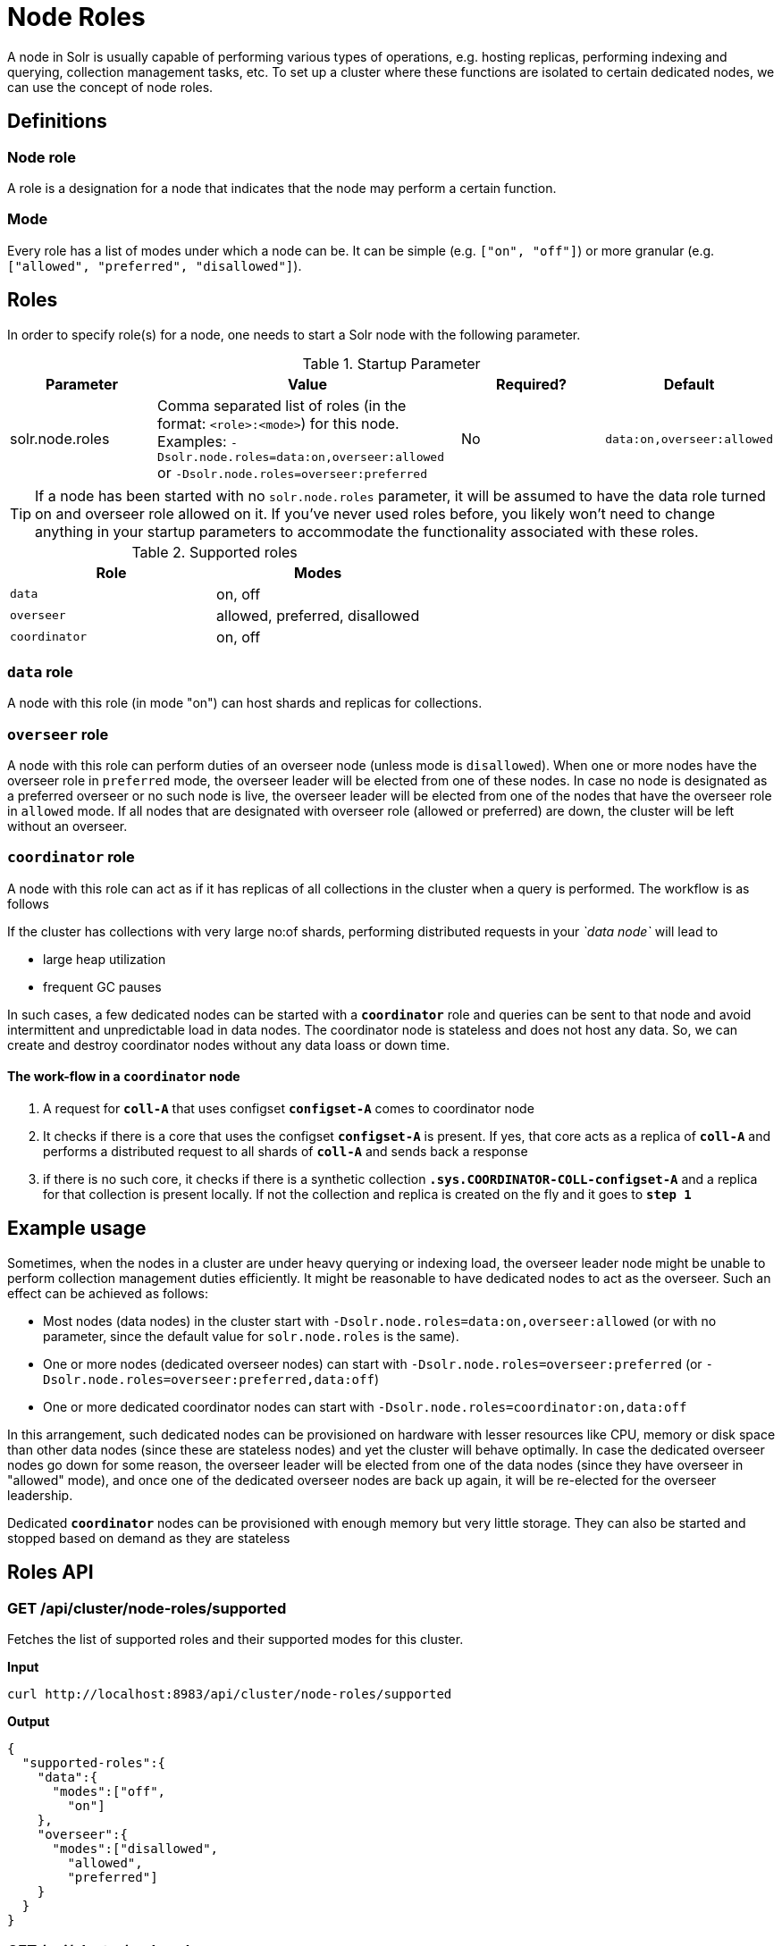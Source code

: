 = Node Roles
// Licensed to the Apache Software Foundation (ASF) under one
// or more contributor license agreements.  See the NOTICE file
// distributed with this work for additional information
// regarding copyright ownership.  The ASF licenses this file
// to you under the Apache License, Version 2.0 (the
// "License"); you may not use this file except in compliance
// with the License.  You may obtain a copy of the License at
//
//   http://www.apache.org/licenses/LICENSE-2.0
//
// Unless required by applicable law or agreed to in writing,
// software distributed under the License is distributed on an
// "AS IS" BASIS, WITHOUT WARRANTIES OR CONDITIONS OF ANY
// KIND, either express or implied.  See the License for the
// specific language governing permissions and limitations
// under the License.

A node in Solr is usually capable of performing various types of operations, e.g. hosting replicas, performing indexing and querying, collection management tasks, etc. To set up a cluster where these functions are isolated to certain dedicated nodes, we can use the concept of node roles.

== Definitions

=== Node role

A role is a designation for a node that indicates that the node may perform a certain function.

=== Mode
Every role has a list of modes under which a node can be. It can be simple (e.g. `["on", "off"]`) or more granular (e.g. `["allowed", "preferred", "disallowed"]`).

== Roles

In order to specify role(s) for a node, one needs to start a Solr node with the following parameter.

.Startup Parameter
[cols="1,2,1,1"] 
|===
|Parameter |Value |Required? | Default

|solr.node.roles
|Comma separated list of roles (in the format: `<role>:<mode>`) for this node.
Examples: `-Dsolr.node.roles=data:on,overseer:allowed` or `-Dsolr.node.roles=overseer:preferred`
|No
|`data:on,overseer:allowed`
|===

[TIP]
====
If a node has been started with no `solr.node.roles` parameter, it will be assumed to have the data role turned on and overseer role allowed on it. If you've never used roles before, you likely won't need to change anything in your startup parameters to accommodate the functionality associated with these roles.
====

.Supported roles
[cols="1,1"] 
|===
|Role |Modes

|`data`
|on, off

|`overseer`
|allowed, preferred, disallowed

|`coordinator`
|on, off
|===

=== `data` role
A node with this role (in mode "on") can host shards and replicas for collections.

=== `overseer` role
A node with this role can perform duties of an overseer node (unless mode is `disallowed`). When one or more nodes have the overseer role in `preferred` mode, the overseer leader will be elected from one of these nodes. In case no node is designated as a preferred overseer or no such node is live, the overseer leader will be elected from one of the nodes that have the overseer role in `allowed` mode. If all nodes that are designated with overseer role (allowed or preferred) are down, the cluster will be left without an overseer.

=== `coordinator` role

A node with this role can act as if it has replicas of all collections in the cluster when a query is performed. The workflow is as follows

If the cluster has collections with very large no:of shards, performing distributed requests in your _`data node`_ will lead to

* large heap utilization
* frequent GC pauses

In such cases, a few dedicated nodes can be started with a *`coordinator`* role and queries can be sent to that node and avoid intermittent and unpredictable load in data nodes. The coordinator node is stateless and does not host any data. So, we can create and destroy coordinator nodes without any data loass or down time.

==== The work-flow in a `coordinator` node

1. A request for *`coll-A`* that uses configset *`configset-A`* comes to coordinator node
2. It checks if there is a core that uses the configset *`configset-A`* is present. If yes, that core acts as a replica of *`coll-A`* and performs a distributed request to all shards of *`coll-A`* and sends back a response
3. if there is no such core, it checks if there is a synthetic collection *`.sys.COORDINATOR-COLL-configset-A`* and a replica for that collection is present locally. If not the collection and replica is created on the fly and it goes to *`step 1`*



== Example usage

Sometimes, when the nodes in a cluster are under heavy querying or indexing load, the overseer leader node might be unable to perform collection management duties efficiently. It might be reasonable to have dedicated nodes to act as the overseer. Such an effect can be achieved as follows:

* Most nodes (data nodes) in the cluster start with `-Dsolr.node.roles=data:on,overseer:allowed` (or with no parameter, since the default value for `solr.node.roles` is the same).
* One or more nodes (dedicated overseer nodes) can start with `-Dsolr.node.roles=overseer:preferred` (or `-Dsolr.node.roles=overseer:preferred,data:off`)
* One or more dedicated coordinator nodes can start with `-Dsolr.node.roles=coordinator:on,data:off`

In this arrangement, such dedicated nodes can be provisioned on hardware with lesser resources like CPU, memory or disk space than other data nodes (since these are stateless nodes) and yet the cluster will behave optimally. In case the dedicated overseer nodes go down for some reason, the overseer leader will be elected from one of the data nodes (since they have overseer in "allowed" mode), and once one of the dedicated overseer nodes are back up again, it will be re-elected for the overseer leadership.

Dedicated *`coordinator`* nodes can be provisioned with enough memory but very little storage. They can also be started and stopped based on demand as they are stateless

== Roles API

=== GET /api/cluster/node-roles/supported

Fetches the list of supported roles and their supported modes for this cluster.

*Input*
[source,text]
----
curl http://localhost:8983/api/cluster/node-roles/supported
----

*Output*
[source,text]
----
{
  "supported-roles":{
    "data":{
      "modes":["off",
        "on"]
    },
    "overseer":{
      "modes":["disallowed",
        "allowed",
        "preferred"]
    }
  }
}
----

=== GET /api/cluster/node-roles

Fetches the current node roles assignment for all the nodes in the cluster.

*Input*
[source,text]
----
curl http://localhost:8983/api/cluster/node-roles
----

*Output*
[source,text]
----
{
  "node-roles":{
    "data":{
      "off":["solr2:8983_solr"],
      "on":["solr1:8983_solr"]
    },
    "overseer":{
      "allowed":["solr1:8983_solr"],
      "disallowed":[],
      "preferred":["solr2:8983_solr"]
    }
  }
}
----

=== GET /api/cluster/node-roles/role/\{role}

Fetches the current node roles assignment for a specified role.

*Input*
[source,text]
----
http://localhost:8983/api/node-roles/role/data
----

*Output*
[source,text]
----
{
  "node-roles":{
    "data":{
      "off":["solr2:8983_solr"],
      "on":["solr1:8983_solr"]
    }
  }
}
----

*Input*
[source,text]
----
http://localhost:8983/api/node-roles/role/data/off
----

*Output*
[source,text]
----
{
  "node-roles":{
    "data":{
      "off":["solr2:8983_solr"]
    }
  }
}
----



=== GET /api/cluster/node-roles/node/\{node}

Fetches the current node roles assignment for the specified node.

*Input*
[source,text]
----
curl http://localhost:8983/api/cluster/node-roles/node/solr1:8983_solr
----

*Output*
[source,text]
----
{
  "data":"on",
  "overseer":"allowed"
}
----
